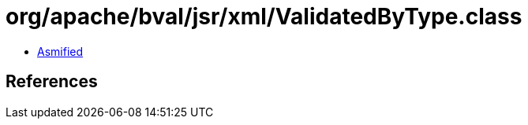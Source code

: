 = org/apache/bval/jsr/xml/ValidatedByType.class

 - link:ValidatedByType-asmified.java[Asmified]

== References

